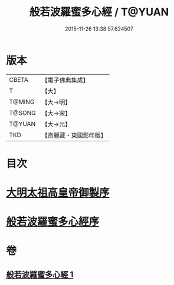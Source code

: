 #+TITLE: 般若波羅蜜多心經 / T@YUAN
#+DATE: 2015-11-26 13:38:57.624507
* 版本
 |     CBETA|【電子佛典集成】|
 |         T|【大】     |
 |    T@MING|【大→明】   |
 |    T@SONG|【大→宋】   |
 |    T@YUAN|【大→元】   |
 |       TKD|【高麗藏・東國影印版】|

* 目次
* [[file:KR6c0128_001.txt::001-0848a3][大明太祖高皇帝御製序]]
* [[file:KR6c0128_001.txt::0848b19][般若波羅蜜多心經序]]
* 卷
** [[file:KR6c0128_001.txt][般若波羅蜜多心經 1]]
